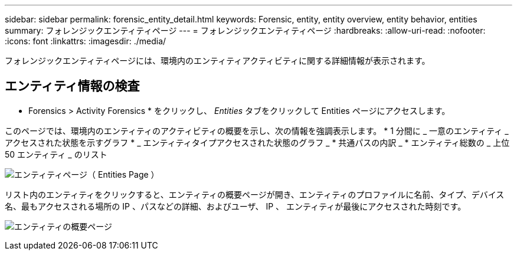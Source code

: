---
sidebar: sidebar 
permalink: forensic_entity_detail.html 
keywords: Forensic, entity, entity overview, entity behavior, entities 
summary: フォレンジックエンティティページ 
---
= フォレンジックエンティティページ
:hardbreaks:
:allow-uri-read: 
:nofooter: 
:icons: font
:linkattrs: 
:imagesdir: ./media/


フォレンジックエンティティページには、環境内のエンティティアクティビティに関する詳細情報が表示されます。



== エンティティ情報の検査

* Forensics > Activity Forensics * をクリックし、 _Entities_ タブをクリックして Entities ページにアクセスします。

このページでは、環境内のエンティティのアクティビティの概要を示し、次の情報を強調表示します。 * 1 分間に _ 一意のエンティティ _ アクセスされた状態を示すグラフ * _ エンティティタイプアクセスされた状態のグラフ _ * 共通パスの内訳 _ * エンティティ総数の _ 上位 50 エンティティ _ のリスト

image:CS-Entities-Page.png["エンティティページ（ Entities Page ）"]

リスト内のエンティティをクリックすると、エンティティの概要ページが開き、エンティティのプロファイルに名前、タイプ、デバイス名、最もアクセスされる場所の IP 、パスなどの詳細、およびユーザ、 IP 、 エンティティが最後にアクセスされた時刻です。

image:CS-entity-detail-page.png["エンティティの概要ページ"]

